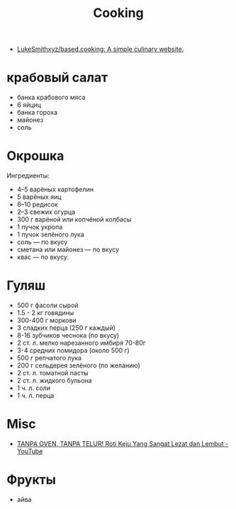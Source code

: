 :PROPERTIES:
:ID:       d1b1e4ea-a775-4be2-8983-b6aaef812e8b
:END:
#+title: Cooking

- [[https://github.com/LukeSmithxyz/based.cooking][LukeSmithxyz/based.cooking: A simple culinary website.]]

* крабовый салат
  - банка крабового мяса
  - 6 яйциц
  - банка гороха
  - майонез
  - соль

* Окрошка
  Ингредиенты:
    - 4–5 варёных картофелин
    - 5 варёных яиц
    - 8–10 редисок
    - 2–3 свежих огурца
    - 300 г варёной или копчёной колбасы
    - 1 пучок укропа
    - 1 пучок зелёного лука
    - соль — по вкусу
    - сметана или майонез — по вкусу
    - квас — по вкусу.

* Гуляш
- 500 г фасоли сырой
- 1.5 - 2 кг говядины
- 300-400 г моркови
- 3 сладких перца (250 г каждый)
- 8-16 зубчиков чеснока (по вкусу)
- 2 ст. л. мелко нарезанного имбиря 70-80г
- 3-4 средних помидора (около 500 г)
- 500 г репчатого лука
- 200 г сельдерея зелёного (по желанию)
- 2 ст. л. томатной пасты
- 2 ст. л. жидкого бульона
- 1 ч. л. соли
- 1 ч. л. перца

* Misc
- [[https://www.youtube.com/watch?v=1I00PgpZB68][TANPA OVEN, TANPA TELUR! Roti Keju Yang Sangat Lezat dan Lembut - YouTube]]

* Фрукты
- айва
